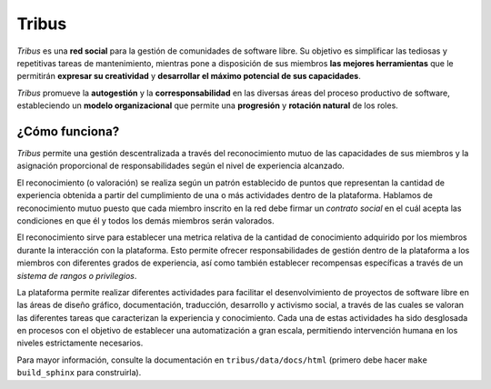 Tribus
======

.. image:: https://badges.gitter.im/CollageLabs/collage-board.svg
   :alt: Join the chat at https://gitter.im/CollageLabs/collage-board
   :target: https://gitter.im/CollageLabs/collage-board?utm_source=badge&utm_medium=badge&utm_campaign=pr-badge&utm_content=badge

.. image:: https://img.shields.io/pypi/v/Tribus.png
   :target: https://pypi.python.org/pypi/Tribus/
   :alt: Latest version available in PyPi

.. image:: https://travis-ci.org/TribusGNULinux/tribus.svg?branch=development
   :target: https://travis-ci.org/TribusGNULinux/tribus
   :alt: Test builds on Travis CI

.. image:: https://coveralls.io/repos/TribusGNULinux/tribus/badge.svg?branch=development&service=github
   :target: https://coveralls.io/r/TribusGNULinux/tribus?branch=development
   :alt: Test coverage

.. image:: https://requires.io/github/TribusGNULinux/tribus/requirements.svg?branch=development
   :target: https://requires.io/github/TribusGNULinux/tribus/requirements/?branch=development
   :alt: Status of the Python dependencies

.. image:: https://www.quantifiedcode.com/api/v1/project/534670b7e079492483d404ebec6ef2be/badge.svg
   :target: https://www.quantifiedcode.com/app/project/534670b7e079492483d404ebec6ef2be
   :alt: Code issues

*Tribus* es una **red social** para la gestión de comunidades de software libre. Su objetivo es simplificar las tediosas y repetitivas tareas de mantenimiento, mientras pone a disposición de sus miembros **las mejores herramientas** que le permitirán **expresar su creatividad** y **desarrollar el máximo potencial de sus capacidades**.

*Tribus* promueve la **autogestión** y la **corresponsabilidad** en las diversas áreas del proceso productivo de software, estableciendo un **modelo organizacional** que permite una **progresión** y **rotación natural** de los roles.

¿Cómo funciona?
---------------

*Tribus* permite una gestión descentralizada a través del reconocimiento mutuo de las capacidades de sus miembros y la asignación proporcional de responsabilidades según el nivel de experiencia alcanzado.

El reconocimiento (o valoración) se realiza según un patrón establecido de puntos que representan la cantidad de experiencia obtenida a partir del cumplimiento de una o más actividades dentro de la plataforma. Hablamos de reconocimiento mutuo puesto que cada miembro inscrito en la red debe firmar un *contrato social* en el cuál acepta las condiciones en que él y todos los demás miembros serán valorados.

El reconocimiento sirve para establecer una metrica relativa de la cantidad de conocimiento adquirido por los miembros durante la interacción con la plataforma. Esto permite ofrecer responsabilidades de gestión dentro de la plataforma a los miembros con diferentes grados de experiencia, así como también establecer recompensas específicas a través de un *sistema de rangos o privilegios*.

La plataforma permite realizar diferentes actividades para facilitar el desenvolvimiento de proyectos de software libre en las áreas de diseño gráfico, documentación, traducción, desarrollo y activismo social, a través de las cuales se valoran las diferentes tareas que caracterizan la experiencia y conocimiento. Cada una de estas actividades ha sido desglosada en procesos con el objetivo de establecer una automatización a gran escala, permitiendo intervención humana en los niveles estrictamente necesarios.

Para mayor información, consulte la documentación en ``tribus/data/docs/html`` (primero debe hacer ``make build_sphinx`` para construirla).
